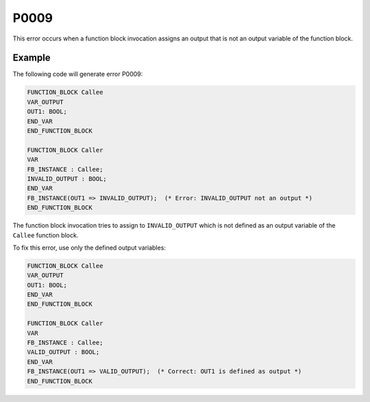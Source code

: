 =====
P0009
=====

.. problem-summary:: P0009

This error occurs when a function block invocation assigns an output that is not an output variable of the function block.

Example
-------

The following code will generate error P0009:

.. code-block::

   FUNCTION_BLOCK Callee
   VAR_OUTPUT
   OUT1: BOOL;
   END_VAR
   END_FUNCTION_BLOCK
   
   FUNCTION_BLOCK Caller
   VAR
   FB_INSTANCE : Callee;
   INVALID_OUTPUT : BOOL;
   END_VAR
   FB_INSTANCE(OUT1 => INVALID_OUTPUT);  (* Error: INVALID_OUTPUT not an output *)
   END_FUNCTION_BLOCK

The function block invocation tries to assign to ``INVALID_OUTPUT`` which is not defined as an output variable of the ``Callee`` function block.

To fix this error, use only the defined output variables:

.. code-block::

   FUNCTION_BLOCK Callee
   VAR_OUTPUT
   OUT1: BOOL;
   END_VAR
   END_FUNCTION_BLOCK
   
   FUNCTION_BLOCK Caller
   VAR
   FB_INSTANCE : Callee;
   VALID_OUTPUT : BOOL;
   END_VAR
   FB_INSTANCE(OUT1 => VALID_OUTPUT);  (* Correct: OUT1 is defined as output *)
   END_FUNCTION_BLOCK

